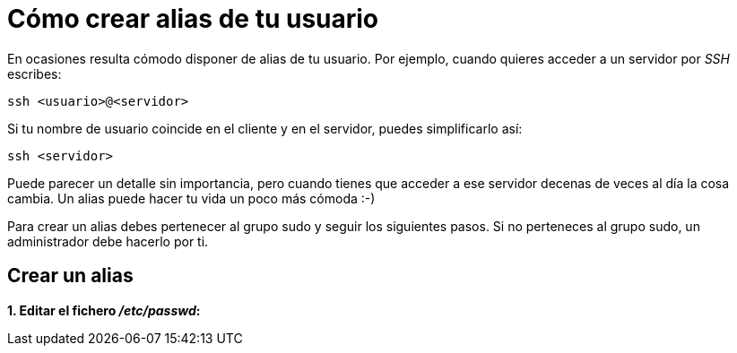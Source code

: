 = Cómo crear alias de tu usuario
:published_at: 2015-11-24
:hp-tags: usuario,contraseña
:hp-alt-title: Añade sinónimos de tu nombre de usuario

En ocasiones resulta cómodo disponer de alias de tu usuario. Por ejemplo, cuando quieres acceder a un servidor por _SSH_ escribes:

```bash
ssh <usuario>@<servidor>
```
Si tu nombre de usuario coincide en el cliente y en el servidor, puedes simplificarlo así:

```bash
ssh <servidor>
```
Puede parecer un detalle sin importancia, pero cuando tienes que acceder a ese servidor decenas de veces al día la cosa cambia. Un alias puede hacer tu vida un poco más cómoda :-)

Para crear un alias debes pertenecer al grupo sudo y seguir los siguientes pasos. Si no perteneces al grupo sudo, un administrador debe hacerlo por ti.

== Crear un alias

*1. Editar el fichero _/etc/passwd_:*






